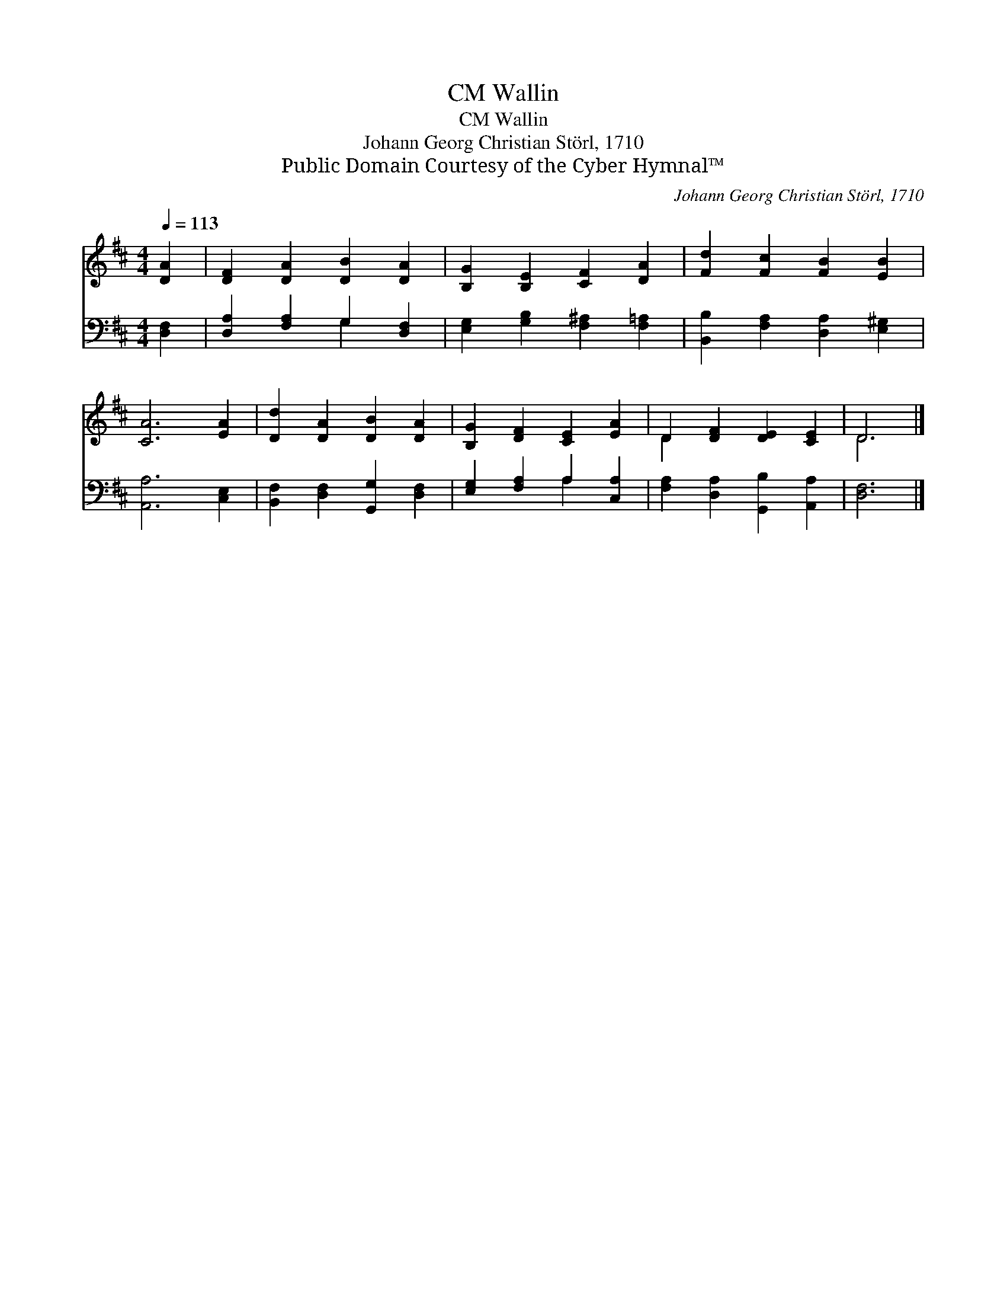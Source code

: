 X:1
T:Wallin, CM
T:Wallin, CM
T:Johann Georg Christian Störl, 1710
T:Public Domain Courtesy of the Cyber Hymnal™
C:Johann Georg Christian Störl, 1710
Z:Public Domain
Z:Courtesy of the Cyber Hymnal™
%%score ( 1 2 ) ( 3 4 )
L:1/8
Q:1/4=113
M:4/4
K:D
V:1 treble 
V:2 treble 
V:3 bass 
V:4 bass 
V:1
 [DA]2 | [DF]2 [DA]2 [DB]2 [DA]2 | [B,G]2 [B,E]2 [CF]2 [DA]2 | [Fd]2 [Fc]2 [FB]2 [EB]2 | %4
 [CA]6 [EA]2 | [Dd]2 [DA]2 [DB]2 [DA]2 | [B,G]2 [DF]2 [CE]2 [EA]2 | D2 [DF]2 [DE]2 [CE]2 | D6 |] %9
V:2
 x2 | x8 | x8 | x8 | x8 | x8 | x8 | D2 x6 | D6 |] %9
V:3
 [D,F,]2 | [D,A,]2 [F,A,]2 G,2 [D,F,]2 | [E,G,]2 [G,B,]2 [F,^A,]2 [F,=A,]2 | %3
 [B,,B,]2 [F,A,]2 [D,A,]2 [E,^G,]2 | [A,,A,]6 [C,E,]2 | [B,,F,]2 [D,F,]2 [G,,G,]2 [D,F,]2 | %6
 [E,G,]2 [F,A,]2 A,2 [C,A,]2 | [F,A,]2 [D,A,]2 [G,,B,]2 [A,,A,]2 | [D,F,]6 |] %9
V:4
 x2 | x4 G,2 x2 | x8 | x8 | x8 | x8 | x4 A,2 x2 | x8 | x6 |] %9


